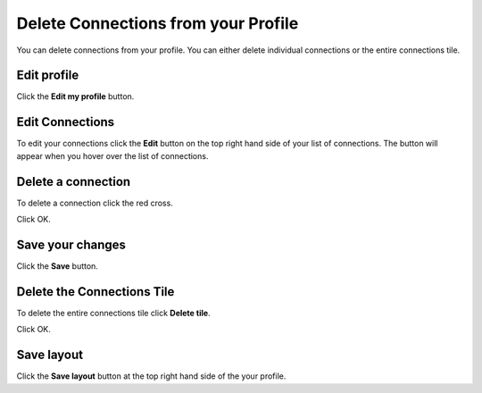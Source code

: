 Delete Connections from your Profile
====================================

You can delete connections from your profile. You can either delete individual connections or the entire connections tile. 

Edit profile
------------

.. image:: images/delete-connections-from-your-profile/edit-profile.png
   :alt: 
   :height: 363px
   :width: 556px
   :align: center


Click the **Edit my profile** button.

Edit Connections
----------------

.. image:: images/delete-connections-from-your-profile/edit-connections.png
   :alt: 
   :height: 366px
   :width: 473px
   :align: center


To edit your connections click the **Edit** button on the top right hand side of your list of connections. The button will appear when you hover over the list of connections. 

Delete a connection
-------------------

.. image:: images/delete-connections-from-your-profile/delete-a-connection.png
   :alt: 
   :height: 570px
   :width: 789px
   :align: center


To delete a connection click the red cross.

.. image:: images/delete-connections-from-your-profile/media_1407403521973.png
   :alt: 
   :height: 272px
   :width: 553px
   :align: center


Click OK.

Save your changes
-----------------

.. image:: images/delete-connections-from-your-profile/save-your-changes.png
   :alt: 
   :height: 439px
   :width: 529px
   :align: center


Click the **Save** button.

Delete the Connections Tile
---------------------------

.. image:: images/delete-connections-from-your-profile/delete-the-connections-tile.png
   :alt: 
   :height: 220px
   :width: 493px
   :align: center


To delete the entire connections tile click **Delete tile**.

.. image:: images/delete-connections-from-your-profile/media_1403879788073.png
   :alt: 
   :height: 201px
   :width: 349px
   :align: center


Click OK.

Save layout
-----------

.. image:: images/delete-connections-from-your-profile/save-layout.png
   :alt: 
   :height: 194px
   :width: 330px
   :align: center


Click the **Save layout** button at the top right hand side of the your profile. 
